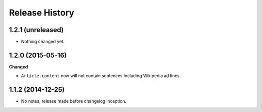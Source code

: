 .. :changelog:

Release History
---------------

1.2.1 (unreleased)
++++++++++++++++++

- Nothing changed yet.


1.2.0 (2015-05-16)
++++++++++++++++++

**Changed**

- ``Article.content`` now will not contain sentences including Wikipedia ad lines.

1.1.2 (2014-12-25)
++++++++++++++++++

- No notes, release made before changelog inception.

